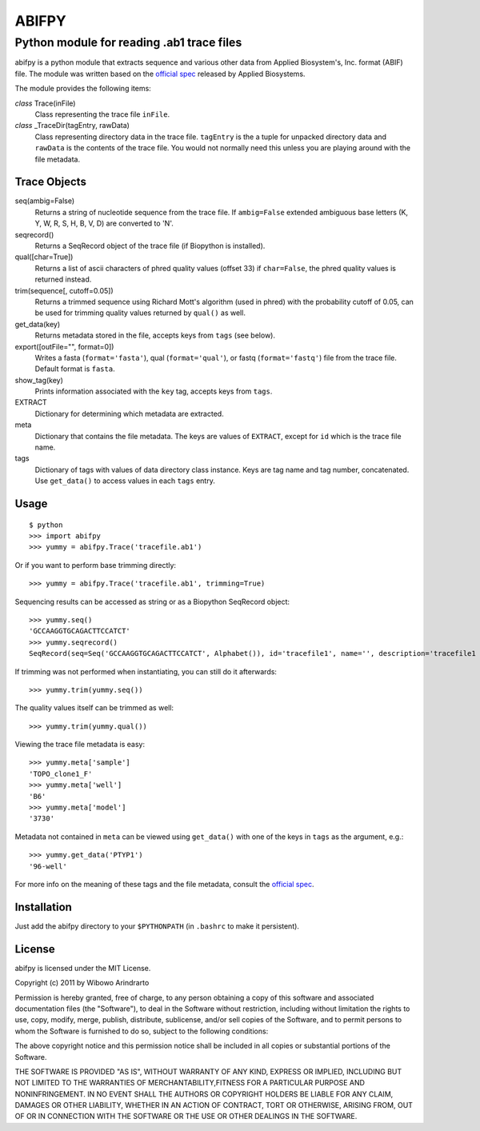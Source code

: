 ======
ABIFPY
======

------------------------------------------
Python module for reading .ab1 trace files
------------------------------------------

abifpy is a python module that extracts sequence and various other data from
Applied Biosystem's, Inc. format (ABIF) file. The module was written based on
the `official spec`_ released by Applied Biosystems.

The module provides the following items:

*class* Trace(inFile)
    Class representing the trace file ``inFile``.

*class* _TraceDir(tagEntry, rawData)
    Class representing directory data in the trace file. ``tagEntry`` is
    the a tuple for unpacked directory data and ``rawData`` is the contents
    of the trace file. You would not normally need this unless you are
    playing around with the file metadata.

Trace Objects
=============

seq(ambig=False)
    Returns a string of nucleotide sequence from the trace file. If 
    ``ambig=False`` extended ambiguous base letters (K, Y, W, R, S, H, B, V, D) 
    are converted to 'N'.

seqrecord()   
    Returns a SeqRecord object of the trace file (if Biopython is installed).

qual([char=True])
    Returns a list of ascii characters of phred quality values (offset 33)
    if ``char=False``, the phred quality values is returned instead.

trim(sequence[, cutoff=0.05])        
    Returns a trimmed sequence using Richard Mott's algorithm (used in phred)
    with the probability cutoff of 0.05, can be used for trimming quality
    values returned by ``qual()`` as well.
    
get_data(key)
    Returns metadata stored in the file, accepts keys from ``tags`` (see below).

export([outFile="", format=0])       
    Writes a fasta (``format='fasta'``), qual (``format='qual'``), or 
    fastq (``format='fastq'``) file from the trace file. Default format is ``fasta``.

show_tag(key)
    Prints information associated with the ``key`` tag, accepts keys from ``tags``.

EXTRACT
    Dictionary for determining which metadata are extracted.

meta
    Dictionary that contains the file metadata. The keys are values of ``EXTRACT``,
    except for ``id`` which is the trace file name.

tags
    Dictionary of tags with values of data directory class instance. Keys are tag name and 
    tag number, concatenated. Use ``get_data()`` to access values in each ``tags`` entry.

Usage
=====

::

    $ python
    >>> import abifpy
    >>> yummy = abifpy.Trace('tracefile.ab1')

Or if you want to perform base trimming directly::
    
    >>> yummy = abifpy.Trace('tracefile.ab1', trimming=True)

Sequencing results can be accessed as string or as a Biopython SeqRecord object::

    >>> yummy.seq()
    'GCCAAGGTGCAGACTTCCATCT'
    >>> yummy.seqrecord()
    SeqRecord(seq=Seq('GCCAAGGTGCAGACTTCCATCT', Alphabet()), id='tracefile1', name='', description='tracefile1 seq', dbxrefs=[])

If trimming was not performed when instantiating, you can still do it afterwards::
    
    >>> yummy.trim(yummy.seq())

The quality values itself can be trimmed as well::

    >>> yummy.trim(yummy.qual())

Viewing the trace file metadata is easy::

    >>> yummy.meta['sample']
    'TOPO_clone1_F'
    >>> yummy.meta['well']
    'B6'
    >>> yummy.meta['model']
    '3730'

Metadata not contained in ``meta`` can be viewed using ``get_data()``
with one of the keys in ``tags`` as the argument, e.g.::

    >>> yummy.get_data('PTYP1')
    '96-well'

For more info on the meaning of these tags and the file metadata, consult the `official spec`_. 

Installation
============

Just add the abifpy directory to your ``$PYTHONPATH`` (in ``.bashrc`` to make it persistent).

License
=======

abifpy is licensed under the MIT License.

Copyright (c) 2011 by Wibowo Arindrarto

Permission is hereby granted, free of charge, to any person obtaining a copy of
this software and associated documentation files (the "Software"), to deal in
the Software without restriction, including without limitation the rights to
use, copy, modify, merge, publish, distribute, sublicense, and/or sell copies of
the Software, and to permit persons to whom the Software is furnished to do so,
subject to the following conditions:

The above copyright notice and this permission notice shall be included in all
copies or substantial portions of the Software.

THE SOFTWARE IS PROVIDED "AS IS", WITHOUT WARRANTY OF ANY KIND, EXPRESS OR
IMPLIED, INCLUDING BUT NOT LIMITED TO THE WARRANTIES OF MERCHANTABILITY,FITNESS
FOR A PARTICULAR PURPOSE AND NONINFRINGEMENT. IN NO EVENT SHALL THE AUTHORS OR
COPYRIGHT HOLDERS BE LIABLE FOR ANY CLAIM, DAMAGES OR OTHER LIABILITY, WHETHER
IN AN ACTION OF CONTRACT, TORT OR OTHERWISE, ARISING FROM, OUT OF OR IN
CONNECTION WITH THE SOFTWARE OR THE USE OR OTHER DEALINGS IN THE SOFTWARE.

.. _official spec: http://www.appliedbiosystems.com/support/software_community/ABIF_File_Format.pdf
